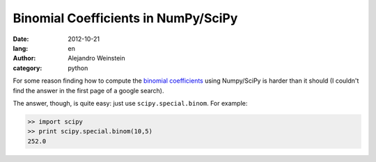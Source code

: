 Binomial Coefficients in NumPy/SciPy
####################################

:date: 2012-10-21
:lang: en
:author: Alejandro Weinstein
:category: python

For some reason finding how to compute the `binomial coefficients
<http://en.wikipedia.org/wiki/Binomial_coefficient>`_ using Numpy/SciPy
is harder than it should (I couldn't find the answer in the first page of a
google search).

The answer, though, is quite easy: just use ``scipy.special.binom``. For
example:

.. code-block:: python

   >> import scipy
   >> print scipy.special.binom(10,5)
   252.0
